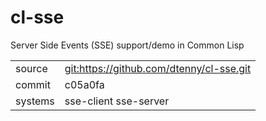 * cl-sse

Server Side Events (SSE) support/demo in Common Lisp

|---------+------------------------------------------|
| source  | git:https://github.com/dtenny/cl-sse.git |
| commit  | c05a0fa                                  |
| systems | sse-client sse-server                    |
|---------+------------------------------------------|
